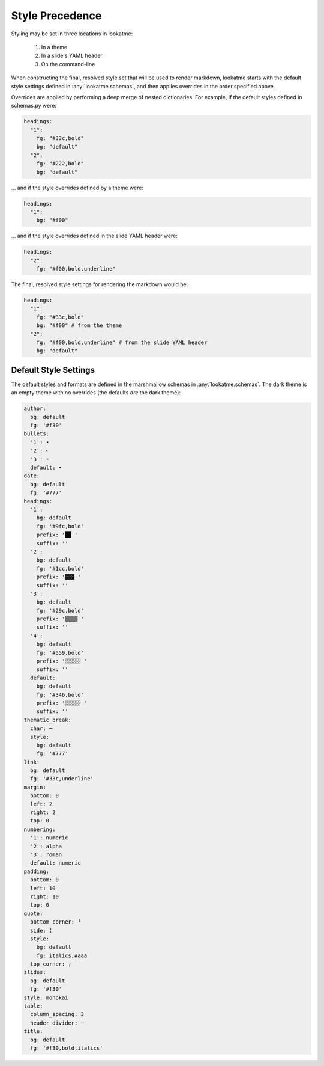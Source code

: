 .. _style_precedence:

Style Precedence
================

Styling may be set in three locations in lookatme:

  1. In a theme
  2. In a slide's YAML header
  3. On the command-line

When constructing the final, resolved style set that will be used to render
markdown, lookatme starts with the default style settings defined in
:any:`lookatme.schemas`, and then applies overrides in the order specified
above.

Overrides are applied by performing a deep merge of nested dictionaries. For
example, if the default styles defined in schemas.py were:

.. code-block:: yaml

    headings:
      "1":
        fg: "#33c,bold"
        bg: "default"
      "2":
        fg: "#222,bold"
        bg: "default"

... and if the style overrides defined by a theme were:

.. code-block:: yaml

    headings:
      "1":
        bg: "#f00"

... and if the style overrides defined in the slide YAML header were:


.. code-block:: yaml

    headings:
      "2":
        fg: "#f00,bold,underline"

The final, resolved style settings for rendering the markdown would be:

.. code-block:: yaml

    headings:
      "1":
        fg: "#33c,bold"
        bg: "#f00" # from the theme
      "2":
        fg: "#f00,bold,underline" # from the slide YAML header
        bg: "default"


.. _default_style_settings:

Default Style Settings
----------------------

The default styles and formats are defined in the marshmallow schemas in
:any:`lookatme.schemas`. The dark theme is an empty theme with no overrides
(the defaults *are* the dark theme):

.. code-block:: yaml

   author:
     bg: default
     fg: '#f30'
   bullets:
     '1': •
     '2': ⁃
     '3': ◦
     default: •
   date:
     bg: default
     fg: '#777'
   headings:
     '1':
       bg: default
       fg: '#9fc,bold'
       prefix: '██ '
       suffix: ''
     '2':
       bg: default
       fg: '#1cc,bold'
       prefix: '▓▓▓ '
       suffix: ''
     '3':
       bg: default
       fg: '#29c,bold'
       prefix: '▒▒▒▒ '
       suffix: ''
     '4':
       bg: default
       fg: '#559,bold'
       prefix: '░░░░░ '
       suffix: ''
     default:
       bg: default
       fg: '#346,bold'
       prefix: '░░░░░ '
       suffix: ''
   thematic_break:
     char: ─
     style:
       bg: default
       fg: '#777'
   link:
     bg: default
     fg: '#33c,underline'
   margin:
     bottom: 0
     left: 2
     right: 2
     top: 0
   numbering:
     '1': numeric
     '2': alpha
     '3': roman
     default: numeric
   padding:
     bottom: 0
     left: 10
     right: 10
     top: 0
   quote:
     bottom_corner: └
     side: ╎
     style:
       bg: default
       fg: italics,#aaa
     top_corner: ┌
   slides:
     bg: default
     fg: '#f30'
   style: monokai
   table:
     column_spacing: 3
     header_divider: ─
   title:
     bg: default
     fg: '#f30,bold,italics'
